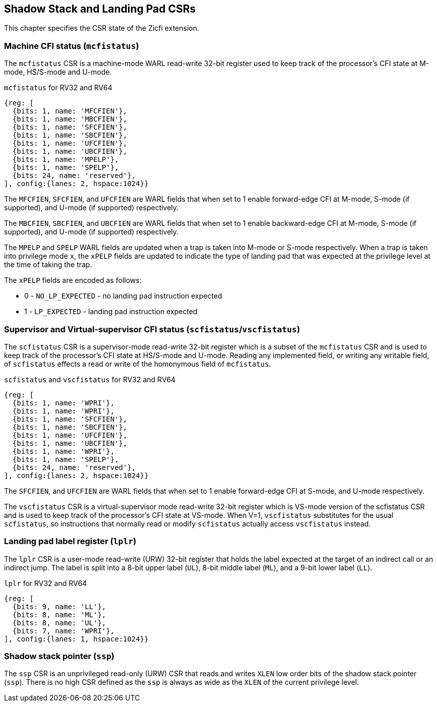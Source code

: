 [[CSRs]]
== Shadow Stack and Landing Pad CSRs

This chapter specifies the CSR state of the Zicfi extension.

=== Machine CFI status (`mcfistatus`)

The `mcfistatus` CSR is a machine-mode WARL read-write 32-bit register used
to keep track of the processor’s CFI state at M-mode, HS/S-mode and U-mode.

.`mcfistatus` for RV32 and RV64
[wavedrom, , ]
....
{reg: [
  {bits: 1, name: 'MFCFIEN'},
  {bits: 1, name: 'MBCFIEN'},
  {bits: 1, name: 'SFCFIEN'},
  {bits: 1, name: 'SBCFIEN'},
  {bits: 1, name: 'UFCFIEN'},
  {bits: 1, name: 'UBCFIEN'},
  {bits: 1, name: 'MPELP'},
  {bits: 1, name: 'SPELP'},
  {bits: 24, name: 'reserved'},
], config:{lanes: 2, hspace:1024}}
....

The `MFCFIEN`, `SFCFIEN`, and `UFCFIEN` are WARL fields that when set to 1 enable
forward-edge CFI at M-mode, S-mode (if supported), and U-mode (if supported)
respectively. 

The `MBCFIEN`, `SBCFIEN`, and `UBCFIEN` are WARL fields that when set to 1 enable
backward-edge CFI at M-mode, S-mode (if supported), and U-mode (if supported)
respectively. 

The `MPELP` and `SPELP` WARL fields are updated when a trap is taken into M-mode
or S-mode respectively. When a trap is taken into privilege mode `x`, the `xPELP`
fields are updated to indicate the type of landing pad that was expected at the
privilege level at the time of taking the trap. 

The `xPELP` fields are encoded as follows:

* 0 - `NO_LP_EXPECTED` - no landing pad instruction expected
* 1 - `LP_EXPECTED` - landing pad instruction expected

=== Supervisor and Virtual-supervisor CFI status (`scfistatus`/`vscfistatus`)

The `scfistatus` CSR is a supervisor-mode read-write 32-bit register which is a
subset of the `mcfistatus` CSR and is used to keep track of the processor’s CFI
state at HS/S-mode and U-mode. Reading any implemented field, or writing any
writable field, of `scfistatus` effects a read or write of the homonymous field of
`mcfistatus`.

.`scfistatus` and `vscfistatus` for RV32 and RV64
[wavedrom, , ]
....
{reg: [
  {bits: 1, name: 'WPRI'},
  {bits: 1, name: 'WPRI'},
  {bits: 1, name: 'SFCFIEN'},
  {bits: 1, name: 'SBCFIEN'},
  {bits: 1, name: 'UFCFIEN'},
  {bits: 1, name: 'UBCFIEN'},
  {bits: 1, name: 'WPRI'},
  {bits: 1, name: 'SPELP'},
  {bits: 24, name: 'reserved'},
], config:{lanes: 2, hspace:1024}}
....

The `SFCFIEN`, and `UFCFIEN` are WARL fields that when set to 1 enable forward-edge
CFI at S-mode, and U-mode respectively. 

The `vscfistatus` CSR is a virtual-supervisor mode read-write 32-bit register
which is VS-mode version of the scfistatus CSR and is used to keep track of the
processor’s CFI state at VS-mode. When V=1, `vscfistatus` substitutes for the
usual `scfistatus`, so instructions that normally read or modify `scfistatus`
actually access `vscfistatus` instead.


=== Landing pad label register (`lplr`)

The `lplr` CSR is a user-mode read-write (URW) 32-bit register that holds the
label expected at the target of an indirect call or an indirect jump. The label
is split into a 8-bit upper label (`UL`), 8-bit middle label (`ML`), and a
9-bit lower label (`LL`).

.`lplr` for RV32 and RV64
[wavedrom, , ]
....
{reg: [
  {bits: 9, name: 'LL'},
  {bits: 8, name: 'ML'},
  {bits: 8, name: 'UL'},
  {bits: 7, name: 'WPRI'},
], config:{lanes: 1, hspace:1024}}
....


=== Shadow stack pointer (`ssp`) 

The `ssp` CSR is an unprivileged read-only (URW) CSR that reads and writes `XLEN`
low order bits of the shadow stack pointer (`ssp`). There is no high CSR defined
as the `ssp` is always as wide as the `XLEN` of the current privilege level.

